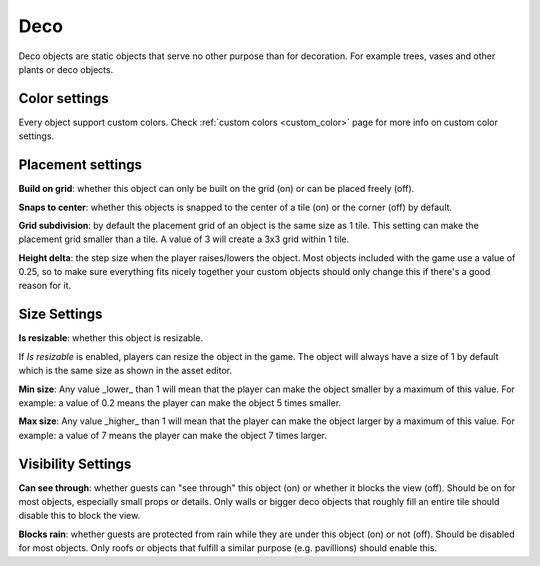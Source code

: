 Deco
====

Deco objects are static objects that serve no other purpose than for decoration. For example trees, vases and other plants or deco objects.

Color settings
--------------

Every object support custom colors. Check :ref:`custom colors <custom_color>` page for more info on custom color settings.

Placement settings
------------------

**Build on grid**: whether this object can only be built on the grid (on) or can be placed freely (off).

**Snaps to center**: whether this objects is snapped to the center of a tile (on) or the corner (off) by default.

**Grid subdivision**: by default the placement grid of an object is the same size as 1 tile. This setting can make the placement grid smaller than a tile. A value of 3 will create a 3x3 grid within 1 tile.

**Height delta**: the step size when the player raises/lowers the object. Most objects included with the game use a value of 0.25, so to make sure everything fits nicely together your custom objects should only change this if there's a good reason for it.

Size Settings
-------------

**Is resizable**: whether this object is resizable.

If `Is resizable` is enabled, players can resize the object in the game. The object will always have a size of 1 by default which is the same size as shown in the asset editor.

**Min size**: Any value _lower_ than 1 will mean that the player can make the object smaller by a maximum of this value. For example: a value of 0.2 means the player can make the object 5 times smaller.

**Max size**: Any value _higher_ than 1 will mean that the player can make the object larger by a maximum of this value. For example: a value of 7 means the player can make the object 7 times larger.

Visibility Settings
-------------------

**Can see through**: whether guests can "see through" this object (on) or whether it blocks the view (off). Should be on for most objects, especially small props or details. Only walls or bigger deco objects that roughly fill an entire tile should disable this to block the view.

**Blocks rain**: whether guests are protected from rain while they are under this object (on) or not (off). Should be disabled for most objects. Only roofs or objects that fulfill a similar purpose (e.g. pavillions) should enable this.
